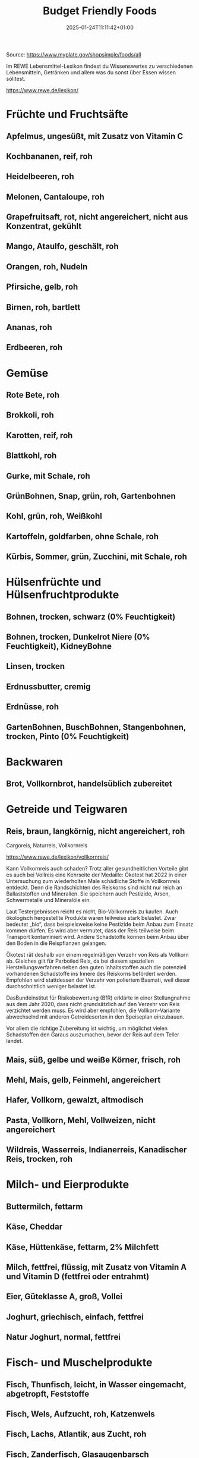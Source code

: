 #+title: Budget Friendly Foods
#+date: 2025-01-24T11:11:42+01:00
#+lastmod: 2025-01-24T11:11:42+01:00
# ISO 8601 date use output from
# C-u M-! date -Iseconds
#+draft: false
#+tags[]:

Source: https://www.myplate.gov/shopsimple/foods/all
# more

Im REWE Lebensmittel-Lexikon findest du Wissenswertes zu verschiedenen
Lebensmitteln, Getränken und allem was du sonst über Essen wissen
solltest.

https://www.rewe.de/lexikon/

* Früchte und Fruchtsäfte
** Apfelmus, ungesüßt, mit Zusatz von Vitamin C
** Kochbananen, reif, roh
** Heidelbeeren, roh
** Melonen, Cantaloupe, roh
** Grapefruitsaft, rot, nicht angereichert, nicht aus Konzentrat, gekühlt
** Mango, Ataulfo, geschält, roh
** Orangen, roh, Nudeln
** Pfirsiche, gelb, roh
** Birnen, roh, bartlett
** Ananas, roh
** Erdbeeren, roh
* Gemüse
** Rote Bete, roh
** Brokkoli, roh
** Karotten, reif, roh
** Blattkohl, roh
** Gurke, mit Schale, roh
** GrünBohnen, Snap, grün, roh, Gartenbohnen
** Kohl, grün, roh, Weißkohl
** Kartoffeln, goldfarben, ohne Schale, roh
** Kürbis, Sommer, grün, Zucchini, mit Schale, roh
* Hülsenfrüchte und Hülsenfruchtprodukte
** Bohnen, trocken, schwarz (0% Feuchtigkeit)
** Bohnen, trocken, Dunkelrot Niere (0% Feuchtigkeit), KidneyBohne
** Linsen, trocken
** Erdnussbutter, cremig
** Erdnüsse, roh
** GartenBohnen, BuschBohnen, Stangenbohnen, trocken, Pinto (0% Feuchtigkeit)
* Backwaren
** Brot, Vollkornbrot, handelsüblich zubereitet
* Getreide und Teigwaren
** Reis, braun, langkörnig, nicht angereichert, roh
Cargoreis, Naturreis, Vollkornreis

https://www.rewe.de/lexikon/vollkornreis/

Kann Vollkornreis auch schaden?  Trotz aller gesundheitlichen Vorteile
gibt es auch bei Vollreis eine Kehrseite der Medaille: Ökotest hat
2022 in einer Untersuchung zum wiederholten Male schädliche Stoffe in
Vollkornreis entdeckt. Denn die Randschichten des Reiskorns sind nicht
nur reich an Ballaststoffen und Mineralien. Sie speichern auch
Pestizide, Arsen, Schwermetalle und Mineralöle ein.

Laut Testergebnissen reicht es nicht, Bio-Vollkornreis zu kaufen. Auch
ökologisch hergestellte Produkte waren teilweise stark belastet. Zwar
bedeutet „bio“, dass beispielsweise keine Pestizide beim Anbau zum
Einsatz kommen dürfen. Es wird aber vermutet, dass der Reis teilweise
beim Transport kontaminiert wird. Andere Schadstoffe können beim Anbau
über den Boden in die Reispflanzen gelangen.

Ökotest rät deshalb von einem regelmäßigen Verzehr von Reis als
Vollkorn ab. Gleiches gilt für Parboiled Reis, da bei diesem
speziellen Herstellungsverfahren neben den guten Inhaltsstoffen auch
die potenziell vorhandenen Schadstoffe ins Innere des Reiskorns
befördert werden. Empfohlen wird stattdessen der Verzehr von poliertem
Basmati, weil dieser durchschnittlich weniger belastet ist.

DasBundeinstitut für Risikobewertung (BfR) erklärte in einer
Stellungnahme aus dem Jahr 2020, dass nicht grundsätzlich auf den
Verzehr von Reis verzichtet werden muss. Es wird aber empfohlen, die
Vollkorn-Variante abwechselnd mit anderen Getreidesorten in den
Speiseplan einzubauen.

Vor allem die richtige Zubereitung ist wichtig, um möglichst vielen
Schadstoffen den Garaus auszumachen, bevor der Reis auf dem Teller
landet.


** Mais, süß, gelbe und weiße Körner, frisch, roh

** Mehl, Mais, gelb, Feinmehl, angereichert
** Hafer, Vollkorn, gewalzt, altmodisch
** Pasta, Vollkorn, Mehl, Vollweizen, nicht angereichert
** Wildreis, Wasserreis, Indianerreis, Kanadischer Reis, trocken, roh
* Milch- und Eierprodukte
** Buttermilch, fettarm
** Käse, Cheddar
** Käse, Hüttenkäse, fettarm, 2% Milchfett
** Milch, fettfrei, flüssig, mit Zusatz von Vitamin A und Vitamin D (fettfrei oder entrahmt)
** Eier, Güteklasse A, groß, Vollei
** Joghurt, griechisch, einfach, fettfrei
** Natur Joghurt, normal, fettfrei
* Fisch- und Muschelprodukte
** Fisch, Thunfisch, leicht, in Wasser eingemacht, abgetropft, Feststoffe
** Fisch, Wels, Aufzucht, roh, Katzenwels
** Fisch, Lachs, Atlantik, aus Zucht, roh
** Fisch, Zanderfisch,  Glasaugenbarsch
** Fisch, Schellfisch, Tilapia, Zuchtfisch, roh
* Geflügelprodukte
** Hähnchen, Masthähnchen oder Brathähnchen, Keule, nur Fleisch, gekocht, geschmort
** Hähnchen, Schenkel, ohne Knochen, ohne Haut, roh
